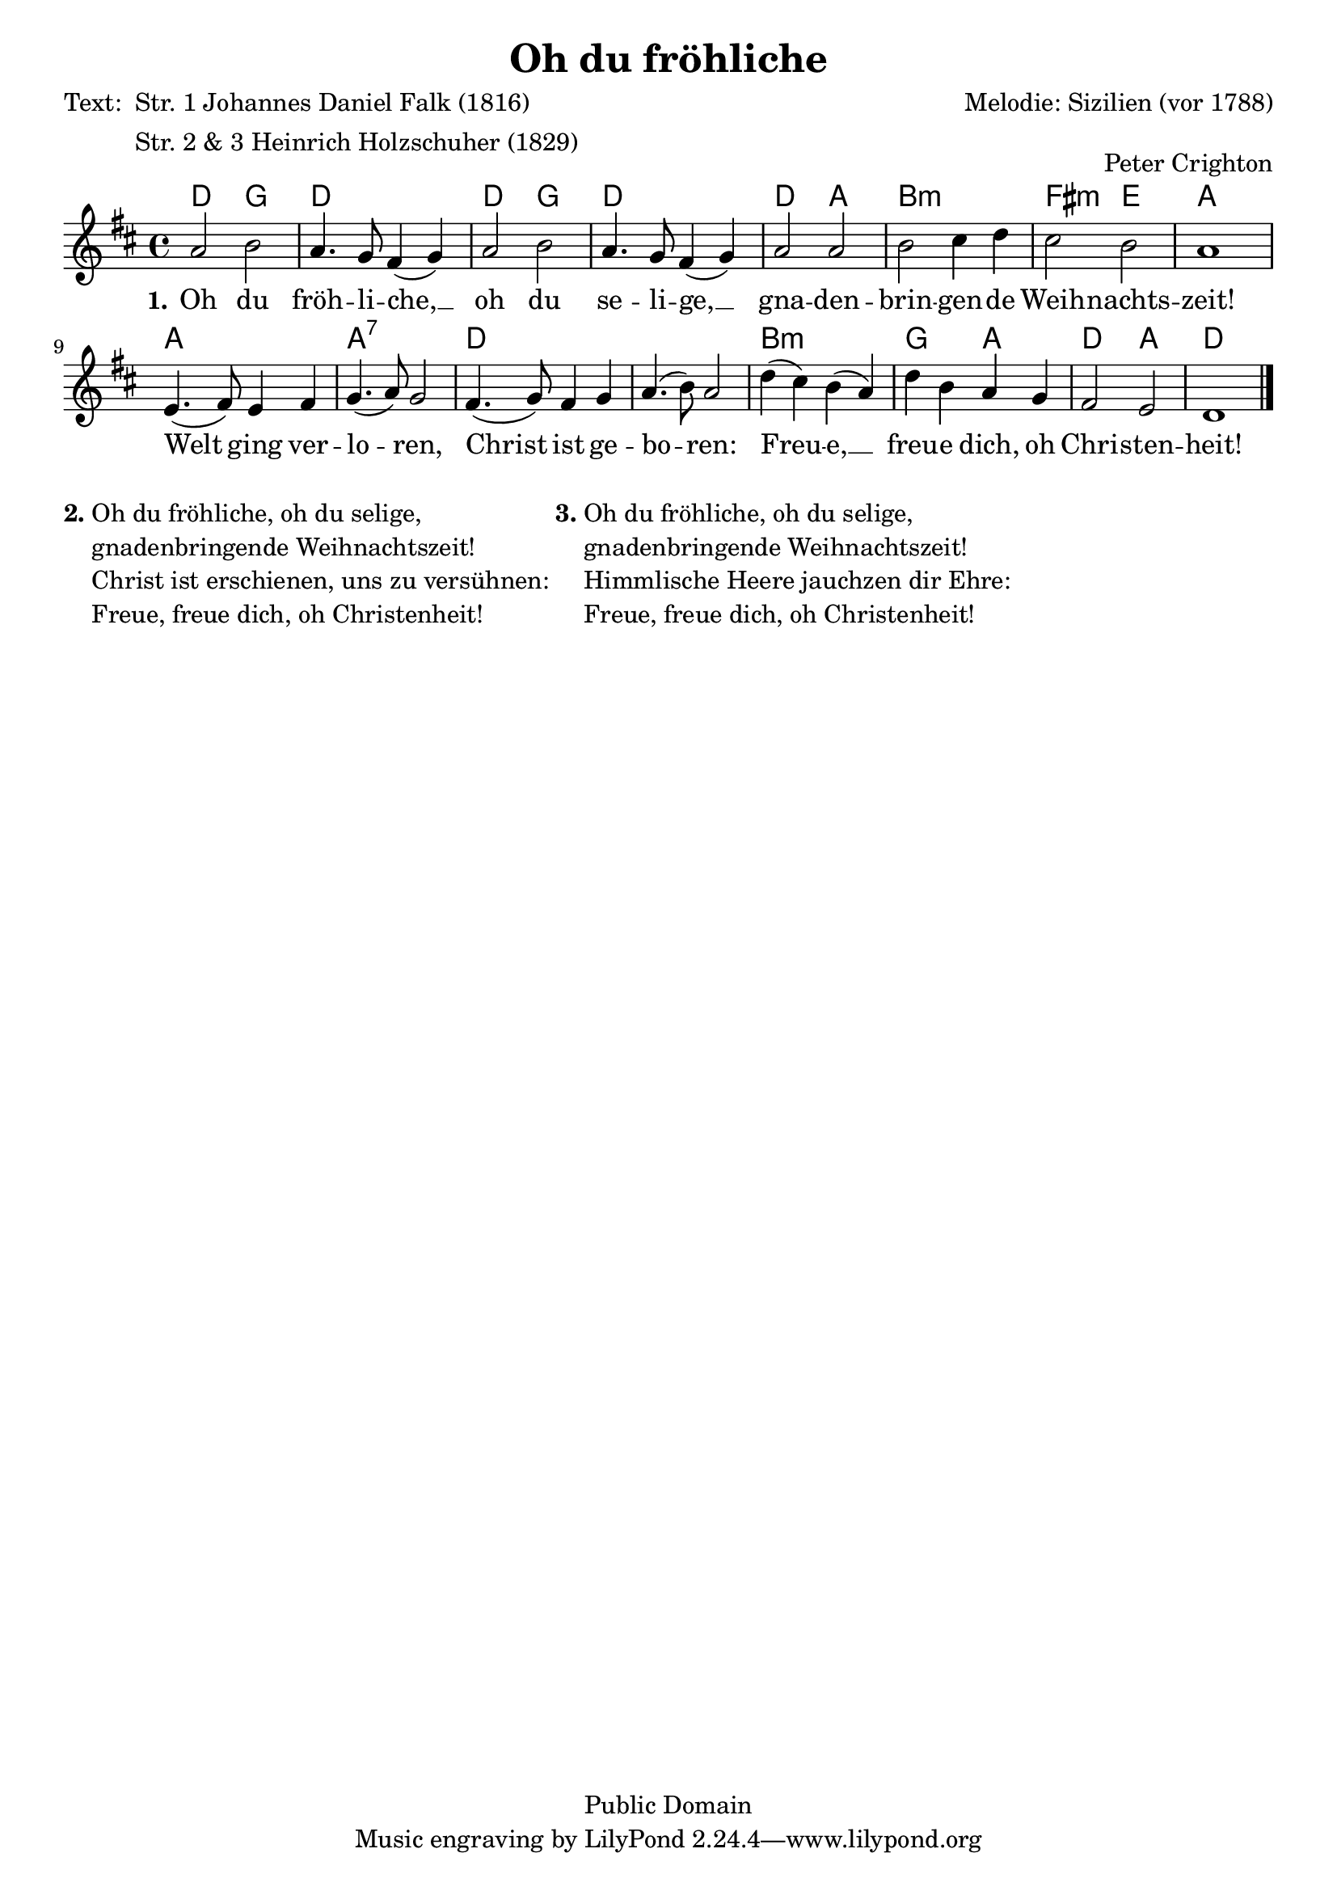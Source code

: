 % Dieses Notenblatt wurde erstellt von Peter Crighton [http://www.petercrighton.de]
%
% Kontakt: PeteCrighton@googlemail.com

\version "2.24.2"
\header {
  title = "Oh du fröhliche"
  poet = \markup { \column { "Text: " } \column { "Str. 1 Johannes Daniel Falk (1816)""Str. 2 & 3 Heinrich Holzschuher (1829)" } }
  composer = "Melodie: Sizilien (vor 1788)"
  arranger = "Peter Crighton"
  copyright = "Public Domain"
}
\layout {
  indent = #0
}
akkorde = \chordmode {
  d2 g d1 d2 g d1 d2 a b1:m fis2:m e a1
  a a:7 d1*2 b1:m g2 a d a d1
}
melodie = \relative c' {
  \clef "treble"
  \time 4/4
  \key d\major
  a'2 b | a4. g8 fis4( g) |
  a2 b | a4. g8 fis4( g) |
  a2 a | b cis4 d |
  cis2 b | a1 |
  e4.( fis8) e4 fis | g4.( a8) g2 |
  fis4.( g8) fis4 g | a4.( b8) a2 |
  d4( cis) b( a) | d b a g |
  fis2 e | d1 \bar "|."
}
text = \lyricmode {
  \set stanza = "1."
  Oh du fröh -- li -- che, __ oh du se -- li -- ge, __
  gna -- den -- brin -- gen -- de Weih -- nachts -- zeit!
  Welt ging ver -- lo -- ren, Christ ist ge -- bo -- ren:
  Freu -- e, __ freu -- e dich, oh Chri -- sten -- heit!
}
\score {
  <<
    \new ChordNames { \akkorde }
    \new Voice = "Lied" { \melodie }
    \new Lyrics \lyricsto "Lied" { \text }
  >>
}
\markup {
  \column {
    \line {
      \bold "2."
      \column {
        "Oh du fröhliche, oh du selige,"
        "gnadenbringende Weihnachtszeit!"
        "Christ ist erschienen, uns zu versühnen:"
        "Freue, freue dich, oh Christenheit!"
      }
      \bold "3."
      \column {
        "Oh du fröhliche, oh du selige,"
        "gnadenbringende Weihnachtszeit!"
        "Himmlische Heere jauchzen dir Ehre:"
        "Freue, freue dich, oh Christenheit!"
      }
    }
  }
}
